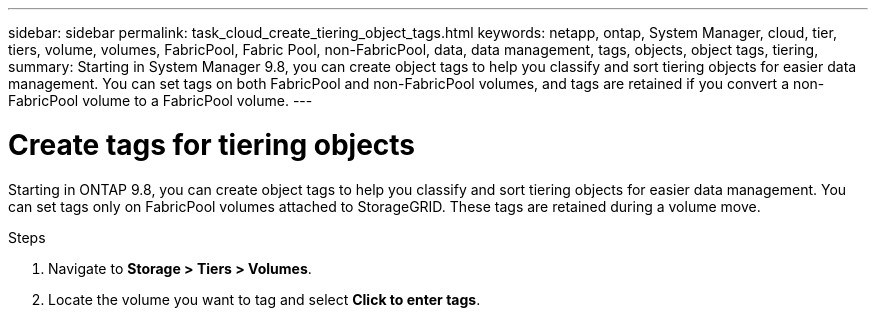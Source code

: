 ---
sidebar: sidebar
permalink: task_cloud_create_tiering_object_tags.html
keywords: netapp, ontap, System Manager, cloud, tier, tiers, volume, volumes, FabricPool, Fabric Pool, non-FabricPool, data, data management, tags, objects, object tags, tiering,
summary: Starting in System Manager 9.8, you can create object tags to help you classify and sort tiering objects for easier data management. You can set tags on both FabricPool and non-FabricPool volumes, and tags are retained if you convert a non-FabricPool volume to a FabricPool volume.
---

= Create tags for tiering objects
:toc: macro
:toclevels: 1
:hardbreaks:
:nofooter:
:icons: font
:linkattrs:
:imagesdir: ./media/

[.lead]
Starting in ONTAP 9.8, you can create object tags to help you classify and sort tiering objects for easier data management. You can set tags only on FabricPool volumes attached to StorageGRID. These tags are retained during a volume move.

.Steps
.	Navigate to *Storage > Tiers > Volumes*.
.	Locate the volume you want to tag and select *Click to enter tags*.

//2Oct2020, BURT 1333774, lenida
//22Oct2020, updated with Spec Tool feedback, lenida
